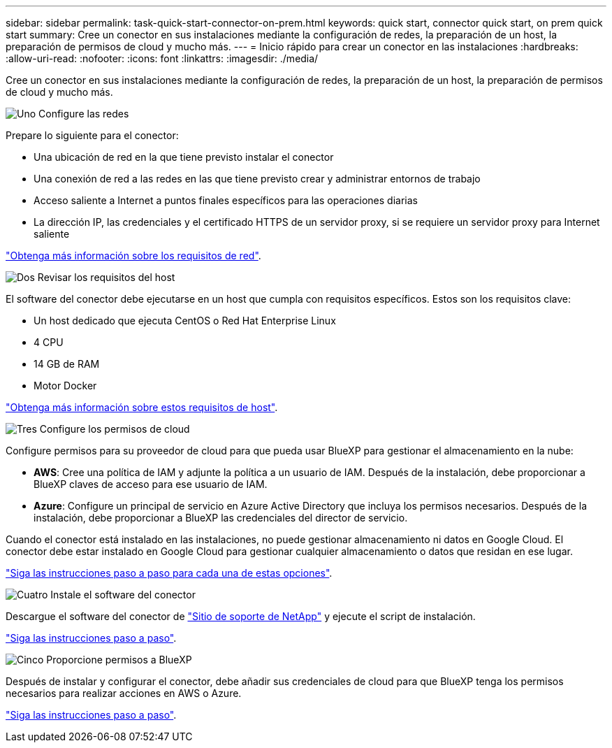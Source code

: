 ---
sidebar: sidebar 
permalink: task-quick-start-connector-on-prem.html 
keywords: quick start, connector quick start, on prem quick start 
summary: Cree un conector en sus instalaciones mediante la configuración de redes, la preparación de un host, la preparación de permisos de cloud y mucho más. 
---
= Inicio rápido para crear un conector en las instalaciones
:hardbreaks:
:allow-uri-read: 
:nofooter: 
:icons: font
:linkattrs: 
:imagesdir: ./media/


[role="lead"]
Cree un conector en sus instalaciones mediante la configuración de redes, la preparación de un host, la preparación de permisos de cloud y mucho más.

.image:https://raw.githubusercontent.com/NetAppDocs/common/main/media/number-1.png["Uno"] Configure las redes
[role="quick-margin-para"]
Prepare lo siguiente para el conector:

[role="quick-margin-list"]
* Una ubicación de red en la que tiene previsto instalar el conector
* Una conexión de red a las redes en las que tiene previsto crear y administrar entornos de trabajo
* Acceso saliente a Internet a puntos finales específicos para las operaciones diarias
* La dirección IP, las credenciales y el certificado HTTPS de un servidor proxy, si se requiere un servidor proxy para Internet saliente


[role="quick-margin-para"]
link:task-set-up-networking-on-prem.html["Obtenga más información sobre los requisitos de red"].

.image:https://raw.githubusercontent.com/NetAppDocs/common/main/media/number-2.png["Dos"] Revisar los requisitos del host
[role="quick-margin-para"]
El software del conector debe ejecutarse en un host que cumpla con requisitos específicos. Estos son los requisitos clave:

[role="quick-margin-list"]
* Un host dedicado que ejecuta CentOS o Red Hat Enterprise Linux
* 4 CPU
* 14 GB de RAM
* Motor Docker


[role="quick-margin-para"]
link:reference-host-requirements-on-prem.html["Obtenga más información sobre estos requisitos de host"].

.image:https://raw.githubusercontent.com/NetAppDocs/common/main/media/number-3.png["Tres"] Configure los permisos de cloud
[role="quick-margin-para"]
Configure permisos para su proveedor de cloud para que pueda usar BlueXP para gestionar el almacenamiento en la nube:

[role="quick-margin-list"]
* *AWS*: Cree una política de IAM y adjunte la política a un usuario de IAM. Después de la instalación, debe proporcionar a BlueXP claves de acceso para ese usuario de IAM.
* *Azure*: Configure un principal de servicio en Azure Active Directory que incluya los permisos necesarios. Después de la instalación, debe proporcionar a BlueXP las credenciales del director de servicio.


[role="quick-margin-para"]
Cuando el conector está instalado en las instalaciones, no puede gestionar almacenamiento ni datos en Google Cloud. El conector debe estar instalado en Google Cloud para gestionar cualquier almacenamiento o datos que residan en ese lugar.

[role="quick-margin-para"]
link:task-set-up-permissions-on-prem.html["Siga las instrucciones paso a paso para cada una de estas opciones"].

.image:https://raw.githubusercontent.com/NetAppDocs/common/main/media/number-4.png["Cuatro"] Instale el software del conector
[role="quick-margin-para"]
Descargue el software del conector de https://mysupport.netapp.com/site/products/all/details/cloud-manager/downloads-tab["Sitio de soporte de NetApp"] y ejecute el script de instalación.

[role="quick-margin-para"]
link:task-install-connector-on-prem.html["Siga las instrucciones paso a paso"].

.image:https://raw.githubusercontent.com/NetAppDocs/common/main/media/number-5.png["Cinco"] Proporcione permisos a BlueXP
[role="quick-margin-para"]
Después de instalar y configurar el conector, debe añadir sus credenciales de cloud para que BlueXP tenga los permisos necesarios para realizar acciones en AWS o Azure.

[role="quick-margin-para"]
link:task-provide-permissions-on-prem.html["Siga las instrucciones paso a paso"].

